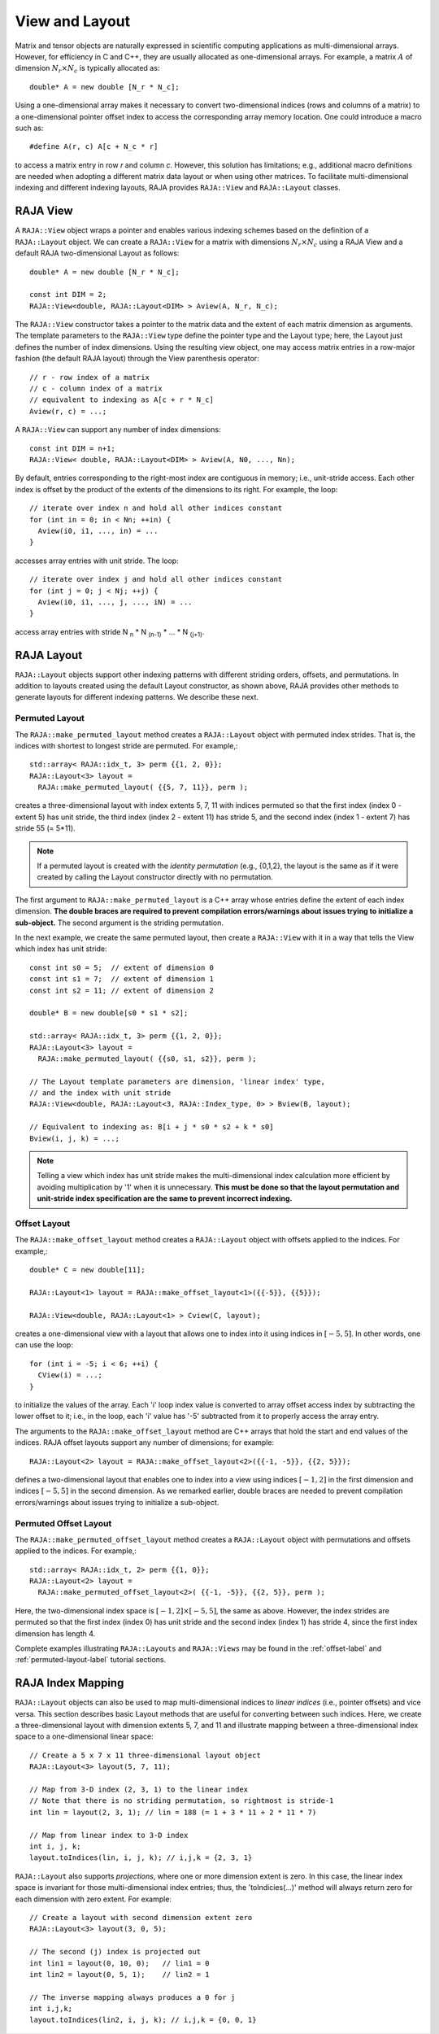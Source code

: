 .. ##
.. ## Copyright (c) 2016-19, Lawrence Livermore National Security, LLC
.. ## and other RAJA project contributors. See the RAJA/COPYRIGHT file
.. ## for details.
.. ##

.. _view-label:

===============
View and Layout
===============

Matrix and tensor objects are naturally expressed in
scientific computing applications as multi-dimensional arrays. However,
for efficiency in C and C++, they are usually allocated as one-dimensional
arrays. For example, a matrix :math:`A` of dimension :math:`N_r \times N_c` is
typically allocated as::

   double* A = new double [N_r * N_c];

Using a one-dimensional array makes it necessary to convert
two-dimensional indices (rows and columns of a matrix) to a one-dimensional
pointer offset index to access the corresponding array memory location. One 
could introduce a macro such as::

   #define A(r, c) A[c + N_c * r]

to access a matrix entry in row `r` and column `c`. However, this solution has
limitations; e.g., additional macro definitions are needed when adopting a 
different matrix data layout or when using other matrices. To facilitate
multi-dimensional indexing and different indexing layouts, RAJA provides 
``RAJA::View`` and ``RAJA::Layout`` classes.

----------
RAJA View
----------

A ``RAJA::View`` object wraps a pointer and enables various indexing schemes
based on the definition of a ``RAJA::Layout`` object. We can
create a ``RAJA::View`` for a matrix with dimensions :math:`N_r \times N_c` 
using a RAJA View and a default RAJA two-dimensional Layout as follows::

   double* A = new double [N_r * N_c];

   const int DIM = 2;
   RAJA::View<double, RAJA::Layout<DIM> > Aview(A, N_r, N_c);

The ``RAJA::View`` constructor takes a pointer to the matrix data and the 
extent of each matrix dimension as arguments. The template parameters to 
the ``RAJA::View`` type define the pointer type and the Layout type; here, 
the Layout just defines the number of index dimensions. Using the resulting 
view object, one may access matrix entries in a row-major fashion (the 
default RAJA layout) through the View parenthesis operator::

   // r - row index of a matrix
   // c - column index of a matrix
   // equivalent to indexing as A[c + r * N_c]
   Aview(r, c) = ...;

A ``RAJA::View`` can support any number of index dimensions::

   const int DIM = n+1;
   RAJA::View< double, RAJA::Layout<DIM> > Aview(A, N0, ..., Nn);

By default, entries corresponding to the right-most index are contiguous 
in memory; i.e., unit-stride access. Each other index is offset by the 
product of the extents of the dimensions to its right. For example, the loop::

   // iterate over index n and hold all other indices constant
   for (int in = 0; in < Nn; ++in) {
     Aview(i0, i1, ..., in) = ...
   }

accesses array entries with unit stride. The loop::

   // iterate over index j and hold all other indices constant
   for (int j = 0; j < Nj; ++j) {
     Aview(i0, i1, ..., j, ..., iN) = ...
   }

access array entries with stride N :subscript:`n` * N :subscript:`(n-1)` * ... * N :subscript:`(j+1)`.

------------
RAJA Layout
------------

``RAJA::Layout`` objects support other indexing patterns with different
striding orders, offsets, and permutations. In addition to layouts created
using the default Layout constructor, as shown above, RAJA provides other 
methods to generate layouts for different indexing patterns. We describe 
these next.

Permuted Layout
^^^^^^^^^^^^^^^^

The ``RAJA::make_permuted_layout`` method creates a ``RAJA::Layout`` object 
with permuted index strides. That is, the indices with shortest to 
longest stride are permuted. For example,::

  std::array< RAJA::idx_t, 3> perm {{1, 2, 0}};
  RAJA::Layout<3> layout = 
    RAJA::make_permuted_layout( {{5, 7, 11}}, perm );

creates a three-dimensional layout with index extents 5, 7, 11 with 
indices permuted so that the first index (index 0 - extent 5) has unit 
stride, the third index (index 2 - extent 11) has stride 5, and the 
second index (index 1 - extent 7) has stride 55 (= 5*11).

.. note:: If a permuted layout is created with the *identity permutation* 
          (e.g., {0,1,2}, the layout is the same as if it were created by 
          calling the Layout constructor directly with no permutation.

The first argument to ``RAJA::make_permuted_layout`` is a C++ array whose
entries define the extent of each index dimension. **The double braces are 
required to prevent compilation errors/warnings about issues trying to 
initialize a sub-object.** The second argument is the striding permutation.

In the next example, we create the same permuted layout, then create
a ``RAJA::View`` with it in a way that tells the View which index has 
unit stride::

  const int s0 = 5;  // extent of dimension 0
  const int s1 = 7;  // extent of dimension 1
  const int s2 = 11; // extent of dimension 2

  double* B = new double[s0 * s1 * s2];

  std::array< RAJA::idx_t, 3> perm {{1, 2, 0}};
  RAJA::Layout<3> layout = 
    RAJA::make_permuted_layout( {{s0, s1, s2}}, perm );

  // The Layout template parameters are dimension, 'linear index' type, 
  // and the index with unit stride
  RAJA::View<double, RAJA::Layout<3, RAJA::Index_type, 0> > Bview(B, layout);

  // Equivalent to indexing as: B[i + j * s0 * s2 + k * s0]
  Bview(i, j, k) = ...; 

.. note:: Telling a view which index has unit stride makes the 
          multi-dimensional index calculation more efficient by avoiding
          multiplication by '1' when it is unnecessary. **This must be done
          so that the layout permutation and unit-stride index specification
          are the same to prevent incorrect indexing.**

Offset Layout
^^^^^^^^^^^^^^^^

The ``RAJA::make_offset_layout`` method creates a ``RAJA::Layout`` object 
with offsets applied to the indices. For example,::

  double* C = new double[11]; 

  RAJA::Layout<1> layout = RAJA::make_offset_layout<1>({{-5}}, {{5}});

  RAJA::View<double, RAJA::Layout<1> > Cview(C, layout);

creates a one-dimensional view with a layout that allows one to index into
it using indices in :math:`[-5, 5]`. In other words, one can use the loop::

  for (int i = -5; i < 6; ++i) {
    CView(i) = ...;
  } 

to initialize the values of the array. Each 'i' loop index value is converted
to array offset access index by subtracting the lower offset to it; i.e., in 
the loop, each 'i' value has '-5' subtracted from it to properly access the
array entry.

The arguments to the ``RAJA::make_offset_layout`` method are C++ arrays that
hold the start and end values of the indices. RAJA offset layouts support
any number of dimensions; for example::

  RAJA::Layout<2> layout = RAJA::make_offset_layout<2>({{-1, -5}}, {{2, 5}});

defines a two-dimensional layout that enables one to index into a view using 
indices :math:`[-1, 2]` in the first dimension and indices :math:`[-5, 5]` in
the second dimension. As we remarked earlier, double braces are needed to 
prevent compilation errors/warnings about issues trying to initialize a 
sub-object.

Permuted Offset Layout
^^^^^^^^^^^^^^^^^^^^^^^^

The ``RAJA::make_permuted_offset_layout`` method creates a ``RAJA::Layout`` 
object with permutations and offsets applied to the indices. For example,::

  std::array< RAJA::idx_t, 2> perm {{1, 0}};
  RAJA::Layout<2> layout = 
    RAJA::make_permuted_offset_layout<2>( {{-1, -5}}, {{2, 5}}, perm ); 

Here, the two-dimensional index space is :math:`[-1, 2] \times [-5, 5]`, the
same as above. However, the index strides are permuted so that the first 
index (index 0) has unit stride and the second index (index 1) has stride 4, 
since the first index dimension has length 4.

Complete examples illustrating ``RAJA::Layouts`` and ``RAJA::Views``  may 
be found in the :ref:`offset-label` and :ref:`permuted-layout-label`
tutorial sections.

-------------------
RAJA Index Mapping
-------------------

``RAJA::Layout`` objects can also be used to map multi-dimensional indices 
to *linear indices* (i.e., pointer offsets) and vice versa. This
section describes basic Layout methods that are useful for converting between 
such indices. Here, we create a three-dimensional layout 
with dimension extents 5, 7, and 11 and illustrate mapping between a 
three-dimensional index space to a one-dimensional linear space::

   // Create a 5 x 7 x 11 three-dimensional layout object
   RAJA::Layout<3> layout(5, 7, 11);

   // Map from 3-D index (2, 3, 1) to the linear index
   // Note that there is no striding permutation, so rightmost is stride-1
   int lin = layout(2, 3, 1); // lin = 188 (= 1 + 3 * 11 + 2 * 11 * 7)

   // Map from linear index to 3-D index
   int i, j, k;
   layout.toIndices(lin, i, j, k); // i,j,k = {2, 3, 1}

``RAJA::Layout`` also supports *projections*, where one or more dimension
extent is zero. In this case, the linear index space is invariant for 
those multi-dimensional index entries; thus, the 'toIndicies(...)' method 
will always return zero for each dimension with zero extent. For example::

   // Create a layout with second dimension extent zero
   RAJA::Layout<3> layout(3, 0, 5);

   // The second (j) index is projected out
   int lin1 = layout(0, 10, 0);   // lin1 = 0
   int lin2 = layout(0, 5, 1);    // lin2 = 1

   // The inverse mapping always produces a 0 for j
   int i,j,k;
   layout.toIndices(lin2, i, j, k); // i,j,k = {0, 0, 1}
